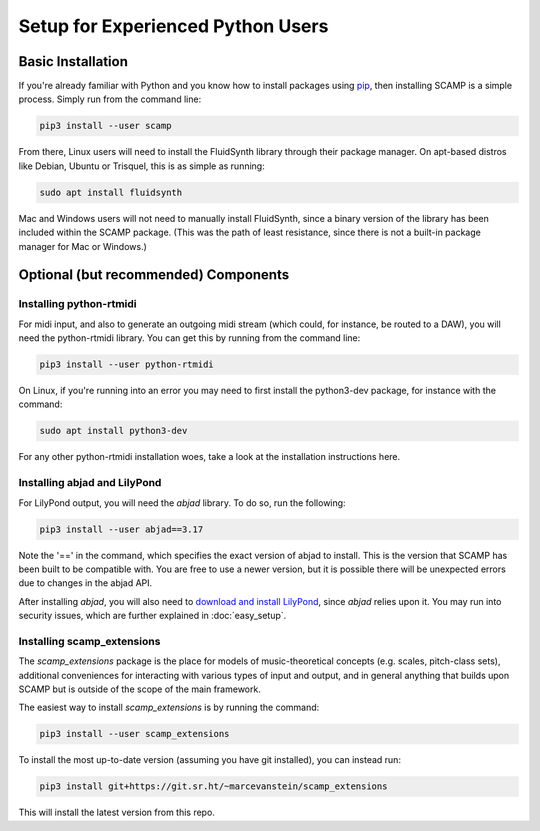 Setup for Experienced Python Users
==================================

Basic Installation
------------------

If you're already familiar with Python and you know how to install packages using `pip <https://realpython.com/what-is-pip/>`_,
then installing SCAMP is a simple process. Simply run from the command line:

.. code-block:: bash

    pip3 install --user scamp

From there, Linux users will need to install the FluidSynth library through their package manager.
On apt-based distros like Debian, Ubuntu or Trisquel, this is as simple as running:

.. code-block:: bash

    sudo apt install fluidsynth

Mac and Windows users will not need to manually install FluidSynth, since a binary version of the library
has been included within the SCAMP package. (This was the path of least resistance, since there is not a
built-in package manager for Mac or Windows.)

Optional (but recommended) Components
-------------------------------------

Installing python-rtmidi
~~~~~~~~~~~~~~~~~~~~~~~~

For midi input, and also to generate an outgoing midi stream (which could, for instance, be routed to a DAW),
you will need the python-rtmidi library. You can get this by running from the command line:

.. code-block:: bash

    pip3 install --user python-rtmidi

On Linux, if you're running into an error you may need to first install the python3-dev package, for
instance with the command:

.. code-block:: bash

    sudo apt install python3-dev

For any other python-rtmidi installation woes, take a look at the installation instructions here.

Installing abjad and LilyPond
~~~~~~~~~~~~~~~~~~~~~~~~~~~~~

For LilyPond output, you will need the `abjad` library. To do so, run the following:

.. code-block:: bash

    pip3 install --user abjad==3.17

Note the '==' in the command, which specifies the exact version of abjad to install. This is the version
that SCAMP has been built to be compatible with. You are free to use a newer version, but it is possible
there will be unexpected errors due to changes in the abjad API.

After installing `abjad`, you will also need to `download and install LilyPond <https://lilypond.org/>`_,
since `abjad` relies upon it. You may run into security issues, which are further explained in :doc:`easy_setup`.

Installing scamp_extensions
~~~~~~~~~~~~~~~~~~~~~~~~~~~

The `scamp_extensions` package is the place for models of music-theoretical concepts (e.g. scales,
pitch-class sets), additional conveniences for interacting with various types of input and output,
and in general anything that builds upon SCAMP but is outside of the scope of the main framework.

The easiest way to install `scamp_extensions` is by running the command:

.. code-block:: bash

    pip3 install --user scamp_extensions

To install the most up-to-date version (assuming you have git installed), you can instead run:

.. code-block:: bash

    pip3 install git+https://git.sr.ht/~marcevanstein/scamp_extensions

This will install the latest version from this repo.
